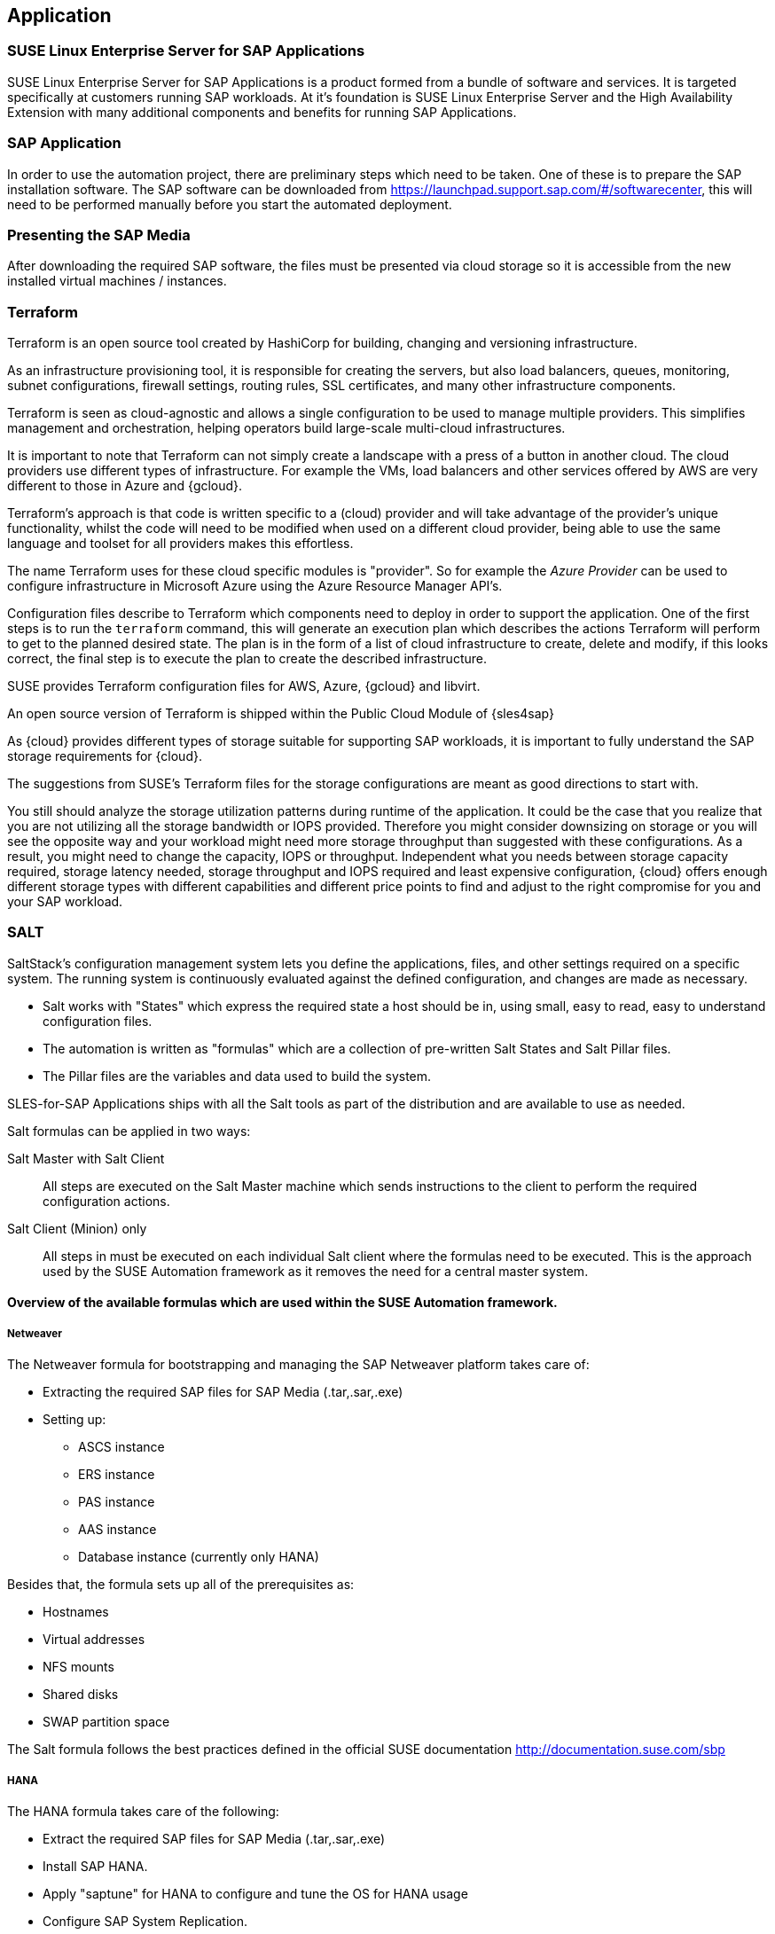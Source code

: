 
== Application

////
The Application Layer elements are typically used to model the Application Architecture that describes the structure, behavior, and interaction of the applications of the enterprise.

* *_What_* software and applications this is relevant to accomplish

Application workloads will consider the components, these will include, but not limited to SLES4SAP, SALT, TF, Repos, etc. Considerations for Availability, Performance, should be outlined here.

////

=== SUSE Linux Enterprise Server for SAP Applications

SUSE Linux Enterprise Server for SAP Applications is a product formed from a bundle of software and services.  It is targeted specifically at customers running SAP workloads. At it's foundation is SUSE Linux Enterprise Server and the High Availability Extension with many additional components and benefits for running SAP Applications.

=== SAP Application

In order to use the automation project, there are preliminary steps which need to be taken. One of these is to prepare the SAP installation software. The SAP software can be downloaded from https://launchpad.support.sap.com/#/softwarecenter, this will need to be performed manually before you start the automated deployment.

=== Presenting the SAP Media

After downloading the required SAP software, the files must be presented via cloud storage so it is accessible from the new installed virtual machines / instances.

ifeval::[ "{cloud}" == "Azure" ]

Azure offers shared storage (Azure Files) for applications using the Server Message Block (SMB) protocol which is a simple way to upload the SAP Media to it an use it from the installed machines for the SAP installation.

To use Azure Storage, you need to create first a storage account.

https://docs.microsoft.com/en-us/azure/storage/files/storage-files-introduction

endif::[]

ifeval::[ "{cloud}" == "AWS" ]

When deploying on AWS, an S3 Bucket is required to store the SAP Media. Using the AWS Console:

* Create an S3 bucket.  (The example shows a bucket called mysapmedia, but a unique name should be used.)
* Create a folder within the bucket.
* Upload the SAP media to the folder within the S3 bucket.

image::s3_bucket.png[scalewidth=80%]

endif::[]

ifeval::[ "{cloud}" == "GCP" ]
When deploying on GCP, a Storage Bucket is required to store the SAP Media. Using the GCP Console:

* Create a storage bucket.
* Create two folders (for the SAP HANA and SAP NetWeaver media) within the bucket.
* Upload the SAP media to the folder within the storage bucket.

image::gcp_storage_bucket.png[scalewidth=80%]

TIP:: The example shows a bucket called _sap-automation-media_, but a unique name should be used.

NOTE:: For more information about how to create a {gcloud} Storage Bucket, refer to https://cloud.google.com/storage/docs/creating-buckets

endif::[]

ifeval::[ "{cloud}" == "Libvirt" ]
Libvirt - NFS share
endif::[]

=== Terraform

Terraform is an open source tool created by HashiCorp for building, changing and versioning infrastructure.

As an infrastructure provisioning tool, it is responsible for creating the servers, but also load balancers, queues, monitoring, subnet configurations, firewall settings, routing rules, SSL certificates, and many other infrastructure components.

Terraform is seen as cloud-agnostic and allows a single configuration to be used to manage multiple providers. This simplifies management and orchestration, helping operators build large-scale multi-cloud infrastructures.

It is important to note that Terraform can not simply create a landscape with a press of a button in another cloud. The cloud providers use different types of infrastructure. For example the VMs, load balancers and other services offered by AWS are very different to those in Azure and {gcloud}.

Terraform’s approach is that code is written specific to a (cloud) provider and will take advantage of the provider’s unique functionality, whilst the code will need to be modified when used on a different cloud provider, being able to use the same language and toolset for all providers makes this effortless.

The name Terraform uses for these cloud specific modules is "provider". So for example the _Azure Provider_ can be used to configure infrastructure in Microsoft Azure using the Azure Resource Manager API's.

Configuration files describe to Terraform which components need to deploy in order to support the application. One of the first steps is to run the `terraform` command, this will generate an execution plan which describes the actions Terraform will perform to get to the planned desired state.  The plan is in the form of a list of cloud infrastructure to create, delete and modify, if this looks correct, the final step is to execute the plan to create the described infrastructure.

SUSE provides Terraform configuration files for AWS, Azure, {gcloud} and libvirt.

An open source version of Terraform is shipped within the Public Cloud Module of {sles4sap}

ifeval::[ "{cloud}" == "Azure" ]
In addition, Azure provide an easy to access web based commandline (cloudshell) where Terraform is already pre-installed.

https://shell.azure.com

You will find documentation for it at
https://docs.microsoft.com/en-us/azure/cloud-shell/overview

endif::[]

ifeval::[ "{cloud}" == "AWS" ]

In addition, AWS provides an easy to access web based command line shell where Terraform can be downloaded and installed.

https://console.aws.amazon.com/cloudshell/

endif::[]

ifeval::[ "{cloud}" == "GCP" ]

In addition, GCP provides an easy to access https://shell.cloud.google.com/[web based command line shell] where Terraform is already pre-installed.

endif::[]

As {cloud} provides different types of storage suitable for supporting SAP workloads, it is important to fully understand the SAP storage requirements for {cloud}.

The suggestions from SUSE's Terraform files for the storage configurations are meant as good directions to start with.

You still should analyze the storage utilization patterns during runtime of the application. It could be the case that you realize that you are not utilizing all the storage bandwidth or IOPS provided. Therefore you might consider downsizing on storage or you will see the opposite way and your workload might need more storage throughput than suggested with these configurations. As a result, you might need to change the capacity, IOPS or throughput. Independent what you needs between storage capacity required, storage latency needed, storage throughput and IOPS required and least expensive configuration, {cloud} offers enough different storage types with different capabilities and different price points to find and adjust to the right compromise for you and your SAP workload.

=== SALT

SaltStack’s configuration management system lets you define the applications, files, and other settings required on a specific system. The running system is continuously evaluated against the defined configuration, and changes are made as necessary.

 * Salt works with "States" which express the required state a host should be in, using small, easy to read, easy to understand configuration files.
 * The automation is written as "formulas" which are a collection of pre-written Salt States and Salt Pillar files.
 * The Pillar files are the variables and data used to build the system.

SLES-for-SAP Applications ships with all the Salt tools as part of the distribution and are available to use as needed.

Salt formulas can be applied in two ways:

Salt Master with Salt Client:: All steps are executed on the Salt Master machine which sends instructions to the client to perform the required configuration actions.

Salt Client (Minion) only:: All steps in must be executed on each individual Salt client where the formulas need to be executed.  This is the approach used by the SUSE Automation framework as it removes the need for a central master system.


==== Overview of the available formulas which are used within the SUSE Automation framework.

===== Netweaver

The Netweaver formula for bootstrapping and managing the SAP Netweaver platform takes care of:

 * Extracting the required SAP files for SAP Media (.tar,.sar,.exe)
 * Setting up:
 ** ASCS instance
 ** ERS instance
 ** PAS instance
 ** AAS instance
 ** Database instance (currently only HANA)

Besides that, the formula sets up all of the prerequisites as:

 * Hostnames
 * Virtual addresses
 * NFS mounts
 * Shared disks
 * SWAP partition space

The Salt formula follows the best practices defined in the official SUSE documentation http://documentation.suse.com/sbp

===== HANA

The HANA formula takes care of the following:

* Extract the required SAP files for SAP Media (.tar,.sar,.exe)
* Install SAP HANA.
* Apply "saptune" for HANA to configure and tune the OS for HANA usage
* Configure SAP System Replication.
* Preconfigure the High Availability cluster requirements.
* Configure the SAP HANA Prometheus exporter


===== HA

The HA bootstrap formula takes care of creating and managing a high availability cluster:

 * Create and configure the High Availability cluster, pacemaker, corosync, Fencing and SAP resource agents.
 * Adjustments for the {cloud} Infrastructure

ifeval::[ "{cloud}" == "Azure" ]
 * SBD for fencing
 * Handle Netweaver, HANA and DRBD
endif::[]

ifeval::[ "{cloud}" == "AWS" ]
 * EC2 fencing
 * Adjustments for the AWS Infrastructure
 * Handle Netweaver, HANA
endif::[]

ifeval::[ "{cloud}" == "GCP" ]
 * GCE fencing and SAP resource agents.
 * Adjustments for the {gcloud}Infrastructure
 * Handle Netweaver, HANA and DRBD
// Ab: does gce use drbd?
endif::[]

The formula provides the capability to create and configure a multi node HA cluster. Here are some of the features:

* Initialize a cluster
* Join a node to an existing cluster
* Remove a node from an existing cluster
* Configure the pre-requirements (install required packages, configure ntp/chrony, create ssh-keys, etc)
* Auto detect if the cluster is running in a cloud provider (Azure, AWS, or GCP)
* Configure fencing (agent or SBD)
* Configure Corosync
* Configure the resource agents
* Install and configure the monitoring _ha_cluster_exporter_

// SM: Q: this should be cloud specific;
// PS: A: we describe the formulas here - and there dependent services
//        second, the concept of sbd can be used at any cloud e.g. in azure we have more than one option, e.g. sbd+iscsi, sbd+rawdisk, agent
Depending on the fencing requirements it may need an iSCSI server to provide a raw shared disk for the fencing with SBD, where we use the iscsi-formula from SaltStack.

====== Other dependent services

. HA NFS Service

To build a HA NFS Service if there is none available, we can create one with help of 3 Linux services and the following

 * DRBD formula
 * HA formula
 * NFS formula from SaltStack

. iSCSI Service

The iSCSI-formula from SaltStack is able to deploy iSNS, iSCSI initiator, and iSCSI target packages, manage configuration files and then starts the associated iSCSI services.

. NFS Service

A SaltStack formula to install and configure nfs server and client.

=== Monitoring
SUSE continually try to improve user experience. One of the developments is how to provide a modern solution to monitor the several High Availability clusters that manage SAP HANA and SAP Netweaver. The Monitoring components use the Prometheus toolkit and the Grafana project to visualize the data. In order to be able to monitor the clusters on either HANA or Netweaver, SUSE has written Prometheus exporters which ship as part of SLES for SAP.

==== SAP HANA Database Exporter
The exporter provide metrics from more than one database or tenant. It provides:

 * Memory metrics
 * CPU metrics
 * Disk usage metrics
 * I/O metrics
 * Network metrics
 * Top queries consuming time and memory

==== High Availability Cluster Exporter
Enables monitoring of Pacemaker, Corosync, SBD, DRBD and other components of High Availability clusters. This provides the ability to easily monitor cluster status and health.

 * Pacemaker cluster summary, nodes, and resource status
 * Corosync ring errors and quorum votes. Currently, only Corosync version 2 is supported.
 * Health status of SBD devices.
 * DRBD resources and connections status. Currently, only DRBD version 9 is supported.

==== SAP Host Exporter
Enables the monitoring of SAP Netweaver, SAP HANA, and other applications showing:

 * SAP start service process list
 * SAP enqueue server metrics
 * SAP application server dispatcher metrics
 * SAP internal alerts

TIP: The gathered metrics are the data that can be obtained by running the `sapcontrol` command.